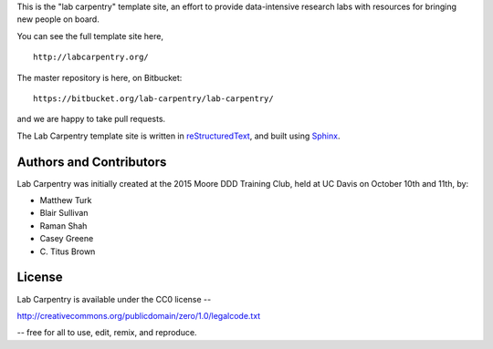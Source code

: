 This is the "lab carpentry" template site, an effort to provide data-intensive
research labs with resources for bringing new people on board.

You can see the full template site here, ::

   http://labcarpentry.org/

The master repository is here, on Bitbucket::

   https://bitbucket.org/lab-carpentry/lab-carpentry/

and we are happy to take pull requests.

The Lab Carpentry template site is written in `reStructuredText
<http://docutils.sourceforge.net/rst.html>`__, and built using `Sphinx
<http://sphinx-doc.org/>`__.

Authors and Contributors
------------------------

Lab Carpentry was initially created at the 2015 Moore DDD Training
Club, held at UC Davis on October 10th and 11th, by:

* Matthew Turk
* Blair Sullivan
* Raman Shah
* Casey Greene
* \C. Titus Brown

License
-------

Lab Carpentry is available under the CC0 license --

http://creativecommons.org/publicdomain/zero/1.0/legalcode.txt

-- free for all to use, edit, remix, and reproduce.
